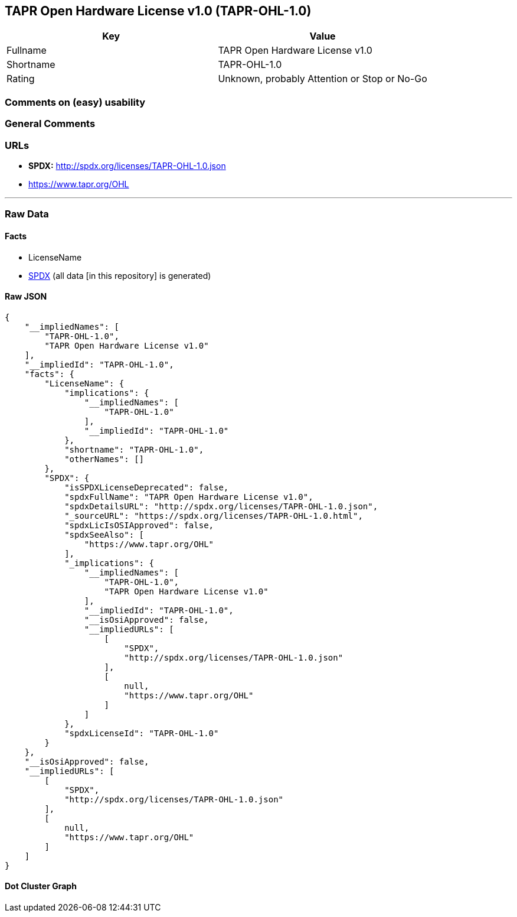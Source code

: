 == TAPR Open Hardware License v1.0 (TAPR-OHL-1.0)

[cols=",",options="header",]
|===
|Key |Value
|Fullname |TAPR Open Hardware License v1.0
|Shortname |TAPR-OHL-1.0
|Rating |Unknown, probably Attention or Stop or No-Go
|===

=== Comments on (easy) usability

=== General Comments

=== URLs

* *SPDX:* http://spdx.org/licenses/TAPR-OHL-1.0.json
* https://www.tapr.org/OHL

'''''

=== Raw Data

==== Facts

* LicenseName
* https://spdx.org/licenses/TAPR-OHL-1.0.html[SPDX] (all data [in this
repository] is generated)

==== Raw JSON

....
{
    "__impliedNames": [
        "TAPR-OHL-1.0",
        "TAPR Open Hardware License v1.0"
    ],
    "__impliedId": "TAPR-OHL-1.0",
    "facts": {
        "LicenseName": {
            "implications": {
                "__impliedNames": [
                    "TAPR-OHL-1.0"
                ],
                "__impliedId": "TAPR-OHL-1.0"
            },
            "shortname": "TAPR-OHL-1.0",
            "otherNames": []
        },
        "SPDX": {
            "isSPDXLicenseDeprecated": false,
            "spdxFullName": "TAPR Open Hardware License v1.0",
            "spdxDetailsURL": "http://spdx.org/licenses/TAPR-OHL-1.0.json",
            "_sourceURL": "https://spdx.org/licenses/TAPR-OHL-1.0.html",
            "spdxLicIsOSIApproved": false,
            "spdxSeeAlso": [
                "https://www.tapr.org/OHL"
            ],
            "_implications": {
                "__impliedNames": [
                    "TAPR-OHL-1.0",
                    "TAPR Open Hardware License v1.0"
                ],
                "__impliedId": "TAPR-OHL-1.0",
                "__isOsiApproved": false,
                "__impliedURLs": [
                    [
                        "SPDX",
                        "http://spdx.org/licenses/TAPR-OHL-1.0.json"
                    ],
                    [
                        null,
                        "https://www.tapr.org/OHL"
                    ]
                ]
            },
            "spdxLicenseId": "TAPR-OHL-1.0"
        }
    },
    "__isOsiApproved": false,
    "__impliedURLs": [
        [
            "SPDX",
            "http://spdx.org/licenses/TAPR-OHL-1.0.json"
        ],
        [
            null,
            "https://www.tapr.org/OHL"
        ]
    ]
}
....

==== Dot Cluster Graph

../dot/TAPR-OHL-1.0.svg
